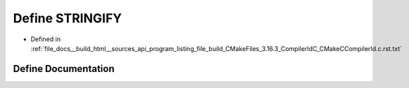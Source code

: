 .. _exhale_define_program__listing__file__build__CMakeFiles__3_816_83__CompilerIdC__CMakeCCompilerId_8c_8rst_8txt_1a43e1cad902b6477bec893cb6430bd6c8:

Define STRINGIFY
================

- Defined in :ref:`file_docs__build_html__sources_api_program_listing_file_build_CMakeFiles_3.16.3_CompilerIdC_CMakeCCompilerId.c.rst.txt`


Define Documentation
--------------------


.. doxygendefine:: STRINGIFY
